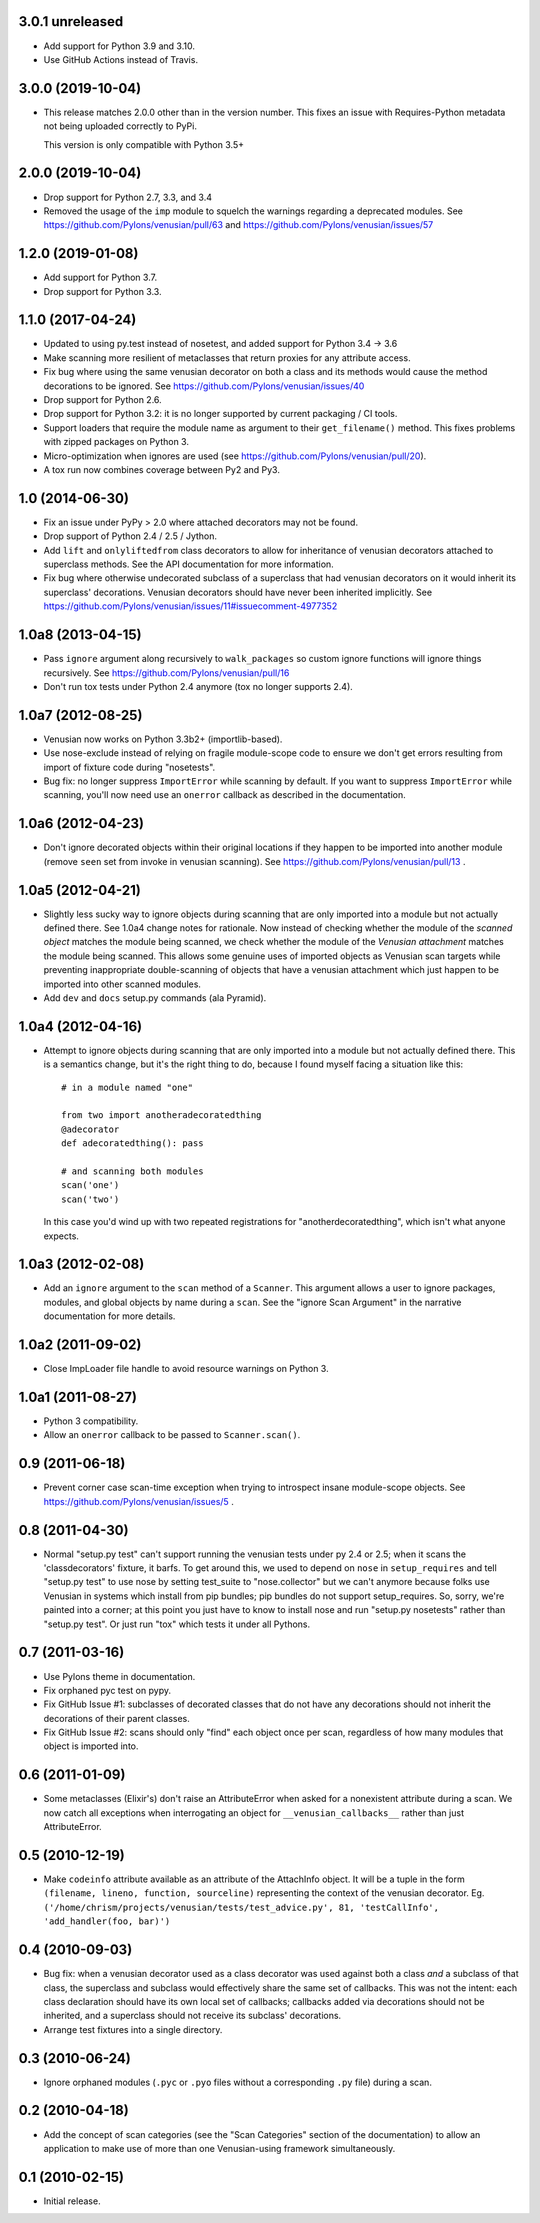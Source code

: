 3.0.1 unreleased
----------------

- Add support for Python 3.9 and 3.10.

- Use GitHub Actions instead of Travis.


3.0.0 (2019-10-04)
------------------

- This release matches 2.0.0 other than in the version number. This fixes an
  issue with Requires-Python metadata not being uploaded correctly to PyPi.

  This version is only compatible with Python 3.5+

2.0.0 (2019-10-04)
------------------

- Drop support for Python 2.7, 3.3, and 3.4

- Removed the usage of the ``imp`` module to squelch the warnings regarding a
  deprecated modules. See https://github.com/Pylons/venusian/pull/63 and
  https://github.com/Pylons/venusian/issues/57

1.2.0 (2019-01-08)
------------------

- Add support for Python 3.7.

- Drop support for Python 3.3.

1.1.0 (2017-04-24)
------------------

- Updated to using py.test instead of nosetest, and added support for Python
  3.4 -> 3.6

- Make scanning more resilient of metaclasses that return proxies for any
  attribute access.

- Fix bug where using the same venusian decorator on both a class and its
  methods would cause the method decorations to be ignored. See
  https://github.com/Pylons/venusian/issues/40

- Drop support for Python 2.6.

- Drop support for Python 3.2:  it is no longer supported by current
  packaging / CI tools.

- Support loaders that require the module name as argument to their
  ``get_filename()`` method. This fixes problems with zipped packages
  on Python 3.

- Micro-optimization when ignores are used (see
  https://github.com/Pylons/venusian/pull/20).

- A tox run now combines coverage between Py2 and Py3.

1.0 (2014-06-30)
----------------

- Fix an issue under PyPy > 2.0 where attached decorators may not be found.

- Drop support of Python 2.4 / 2.5 / Jython.

- Add ``lift`` and ``onlyliftedfrom`` class decorators to allow for inheritance
  of venusian decorators attached to superclass methods.  See the API
  documentation for more information.

- Fix bug where otherwise undecorated subclass of a superclass that had
  venusian decorators on it would inherit its superclass' decorations.
  Venusian decorators should have never been inherited implicitly.  See
  https://github.com/Pylons/venusian/issues/11#issuecomment-4977352

1.0a8 (2013-04-15)
------------------

- Pass ``ignore`` argument along recursively to ``walk_packages`` so custom
  ignore functions will ignore things recursively.  See
  https://github.com/Pylons/venusian/pull/16

- Don't run tox tests under Python 2.4 anymore (tox no longer supports 2.4).

1.0a7 (2012-08-25)
------------------

- Venusian now works on Python 3.3b2+ (importlib-based).

- Use nose-exclude instead of relying on fragile module-scope code to ensure
  we don't get errors resulting from import of fixture code during
  "nosetests".

- Bug fix: no longer suppress ``ImportError`` while scanning by default.  If
  you want to suppress ``ImportError`` while scanning, you'll now need use an
  ``onerror`` callback as described in the documentation.

1.0a6 (2012-04-23)
------------------

- Don't ignore decorated objects within their original locations if they
  happen to be imported into another module (remove ``seen`` set from invoke
  in venusian scanning).  See https://github.com/Pylons/venusian/pull/13 .

1.0a5 (2012-04-21)
------------------

- Slightly less sucky way to ignore objects during scanning that are only
  imported into a module but not actually defined there.  See 1.0a4 change
  notes for rationale.  Now instead of checking whether the module of the
  *scanned object* matches the module being scanned, we check whether the
  module of the *Venusian attachment* matches the module being scanned.  This
  allows some genuine uses of imported objects as Venusian scan targets while
  preventing inappropriate double-scanning of objects that have a venusian
  attachment which just happen to be imported into other scanned modules.

- Add ``dev`` and ``docs`` setup.py commands (ala Pyramid).

1.0a4 (2012-04-16)
------------------

- Attempt to ignore objects during scanning that are only imported into a
  module but not actually defined there.  This is a semantics change, but
  it's the right thing to do, because I found myself facing a situation like
  this::

    # in a module named "one"

    from two import anotheradecoratedthing
    @adecorator
    def adecoratedthing(): pass

    # and scanning both modules
    scan('one')
    scan('two')

  In this case you'd wind up with two repeated registrations for
  "anotherdecoratedthing", which isn't what anyone expects.

1.0a3 (2012-02-08)
------------------

- Add an ``ignore`` argument to the ``scan`` method of a ``Scanner``.  This
  argument allows a user to ignore packages, modules, and global objects by
  name during a ``scan``.  See the "ignore Scan Argument" in the narrative
  documentation for more details.

1.0a2 (2011-09-02)
------------------

- Close ImpLoader file handle to avoid resource warnings on Python 3.

1.0a1 (2011-08-27)
------------------

- Python 3 compatibility.

- Allow an ``onerror`` callback to be passed to ``Scanner.scan()``.

0.9 (2011-06-18)
----------------

- Prevent corner case scan-time exception when trying to introspect insane
  module-scope objects.  See https://github.com/Pylons/venusian/issues/5 .

0.8 (2011-04-30)
----------------

- Normal "setup.py test" can't support running the venusian tests under py
  2.4 or 2.5; when it scans the 'classdecorators' fixture, it barfs.  To get
  around this, we used to depend on ``nose`` in ``setup_requires`` and tell
  "setup.py test" to use nose by setting test_suite to "nose.collector" but
  we can't anymore because folks use Venusian in systems which install from
  pip bundles; pip bundles do not support setup_requires.  So, sorry, we're
  painted into a corner; at this point you just have to know to install nose
  and run "setup.py nosetests" rather than "setup.py test".  Or just run
  "tox" which tests it under all Pythons.

0.7 (2011-03-16)
----------------

- Use Pylons theme in documentation.

- Fix orphaned pyc test on pypy.

- Fix GitHub Issue #1: subclasses of decorated classes that do not
  have any decorations should not inherit the decorations of their
  parent classes. 

- Fix GitHub Issue #2: scans should only "find" each object once per
  scan, regardless of how many modules that object is imported into.

0.6 (2011-01-09)
----------------

- Some metaclasses (Elixir's) don't raise an AttributeError when asked for a
  nonexistent attribute during a scan.  We now catch all exceptions when
  interrogating an object for ``__venusian_callbacks__`` rather than just
  AttributeError.

0.5 (2010-12-19)
----------------

- Make ``codeinfo`` attribute available as an attribute of the AttachInfo
  object. It will be a tuple in the form ``(filename, lineno, function,
  sourceline)`` representing the context of the venusian decorator.  Eg.
  ``('/home/chrism/projects/venusian/tests/test_advice.py', 81,
  'testCallInfo', 'add_handler(foo, bar)')``

0.4 (2010-09-03)
----------------

- Bug fix: when a venusian decorator used as a class decorator was
  used against both a class *and* a subclass of that class, the
  superclass and subclass would effectively share the same set of
  callbacks.  This was not the intent: each class declaration should
  have its own local set of callbacks; callbacks added via decorations
  should not be inherited, and a superclass should not receive its
  subclass' decorations.

- Arrange test fixtures into a single directory.

0.3 (2010-06-24)
----------------

- Ignore orphaned modules (``.pyc`` or ``.pyo`` files without a
  corresponding ``.py`` file) during a scan.

0.2 (2010-04-18)
----------------

- Add the concept of scan categories (see the "Scan Categories"
  section of the documentation) to allow an application to make use of
  more than one Venusian-using framework simultaneously.

0.1 (2010-02-15)
----------------

- Initial release.

